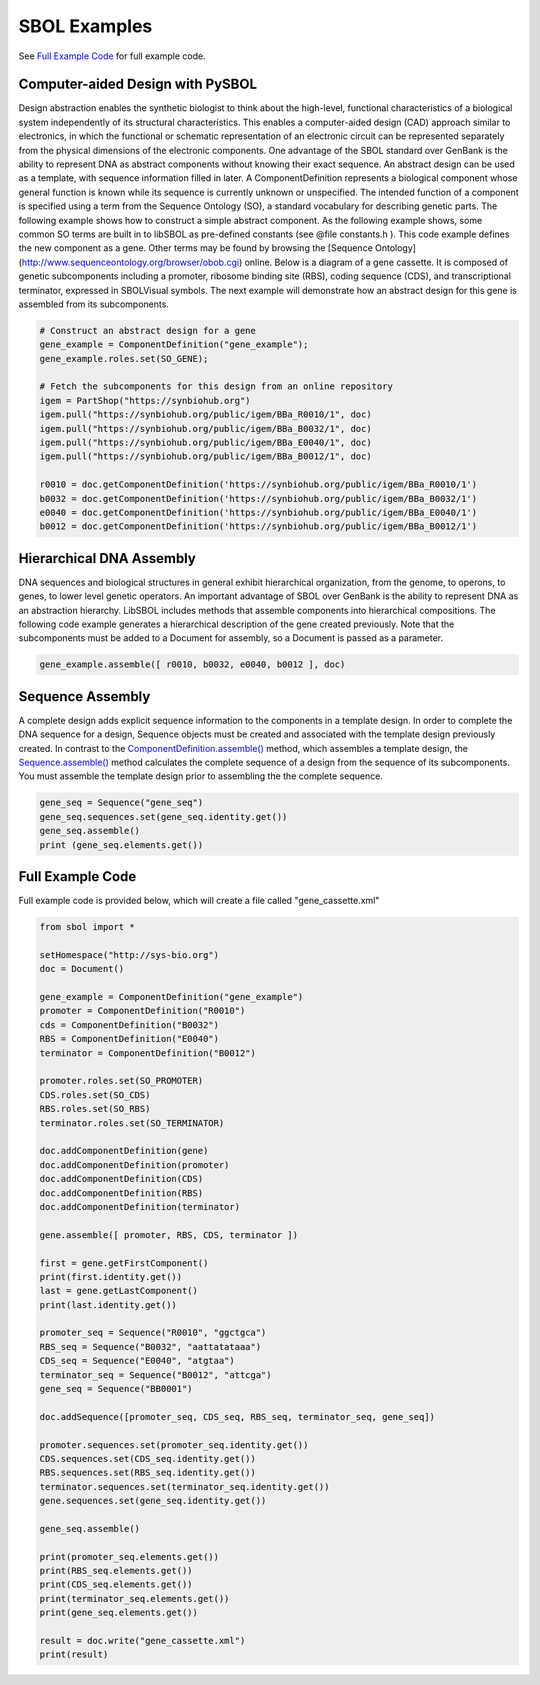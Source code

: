 SBOL Examples
======================

See `Full Example Code <https://pysbol2.readthedocs.io/en/latest/sbol_examples.html#id2>`_ for full example code.

.. _cad:
---------------------------------
Computer-aided Design with PySBOL
---------------------------------

Design abstraction enables the synthetic biologist to think about the high-level, functional characteristics of a biological system independently of its structural characteristics. This enables a computer-aided design (CAD) approach similar to electronics, in which the functional or schematic representation of an electronic circuit can be represented separately from the physical dimensions of the electronic components. One advantage of the SBOL standard over GenBank is the ability to represent DNA as abstract components without knowing their exact sequence. An abstract design can be used as a template, with sequence information filled in later.
A ComponentDefinition represents a biological component whose general function is known while its sequence is currently unknown or unspecified. The intended function of a component is specified using a term from the Sequence Ontology (SO), a standard vocabulary for describing genetic parts. The following example shows how to construct a simple abstract component. As the following example shows, some common SO terms are built in to libSBOL as pre-defined constants (see @file constants.h ). This code example defines the new component as a gene. Other terms may be found by browsing the [Sequence Ontology](http://www.sequenceontology.org/browser/obob.cgi) online.
Below is a diagram of a gene cassette. It is composed of genetic subcomponents including a promoter, ribosome binding site (RBS), coding sequence (CDS), and transcriptional terminator, expressed in SBOLVisual symbols. The next example will demonstrate how an abstract design for this gene is assembled from its subcomponents.

.. figure:: ../gene_cassette.png
    :align: center
    :figclass: align-center

.. code:: python

    # Construct an abstract design for a gene
    gene_example = ComponentDefinition("gene_example");
    gene_example.roles.set(SO_GENE);

    # Fetch the subcomponents for this design from an online repository
    igem = PartShop("https://synbiohub.org")
    igem.pull("https://synbiohub.org/public/igem/BBa_R0010/1", doc)
    igem.pull("https://synbiohub.org/public/igem/BBa_B0032/1", doc)
    igem.pull("https://synbiohub.org/public/igem/BBa_E0040/1", doc)
    igem.pull("https://synbiohub.org/public/igem/BBa_B0012/1", doc)

    r0010 = doc.getComponentDefinition('https://synbiohub.org/public/igem/BBa_R0010/1')
    b0032 = doc.getComponentDefinition('https://synbiohub.org/public/igem/BBa_B0032/1')
    e0040 = doc.getComponentDefinition('https://synbiohub.org/public/igem/BBa_E0040/1')
    b0012 = doc.getComponentDefinition('https://synbiohub.org/public/igem/BBa_B0012/1')
.. end

-------------------------------
Hierarchical DNA Assembly
-------------------------------

DNA sequences and biological structures in general exhibit hierarchical organization, from the genome, to operons, to genes, to lower level genetic operators. An important advantage of SBOL over GenBank is the ability to represent DNA as an abstraction hierarchy. LibSBOL includes methods that assemble components into hierarchical compositions. The following code example generates a hierarchical description of the gene  created previously. Note that the subcomponents must be added to a Document for assembly, so a Document is passed as a parameter.


.. code:: python

    gene_example.assemble([ r0010, b0032, e0040, b0012 ], doc)
.. end

-------------------------------
Sequence Assembly
-------------------------------


A complete design adds explicit sequence information to the components in a template design. In order to complete the DNA sequence for a design, Sequence objects must be created and associated with the template design previously created. In contrast to the `ComponentDefinition.assemble() <https://pysbol2.readthedocs.io/en/latest/API.html#sbol.libsbol.ComponentDefinition.assemble>`_ method, which assembles a template design, the `Sequence.assemble() <https://pysbol2.readthedocs.io/en/latest/API.html#sbol.libsbol.Sequence.assemble>`_ method calculates the complete sequence of a design from the sequence of its subcomponents. You must assemble the template design prior to assembling the the complete sequence.

.. code:: python 

    gene_seq = Sequence("gene_seq")
    gene_seq.sequences.set(gene_seq.identity.get())
    gene_seq.assemble()
    print (gene_seq.elements.get())
.. end

-------------------------------
Full Example Code
-------------------------------

Full example code is provided below, which will create a file called "gene_cassette.xml"

.. code:: python

    from sbol import *
    
    setHomespace("http://sys-bio.org")
    doc = Document()
    
    gene_example = ComponentDefinition("gene_example")
    promoter = ComponentDefinition("R0010")
    cds = ComponentDefinition("B0032")
    RBS = ComponentDefinition("E0040")
    terminator = ComponentDefinition("B0012")
    
    promoter.roles.set(SO_PROMOTER)
    CDS.roles.set(SO_CDS)
    RBS.roles.set(SO_RBS)
    terminator.roles.set(SO_TERMINATOR)
    
    doc.addComponentDefinition(gene)
    doc.addComponentDefinition(promoter)
    doc.addComponentDefinition(CDS)
    doc.addComponentDefinition(RBS)
    doc.addComponentDefinition(terminator)
    
    gene.assemble([ promoter, RBS, CDS, terminator ])
    
    first = gene.getFirstComponent()
    print(first.identity.get())
    last = gene.getLastComponent()
    print(last.identity.get())
    
    promoter_seq = Sequence("R0010", "ggctgca")
    RBS_seq = Sequence("B0032", "aattatataaa")
    CDS_seq = Sequence("E0040", "atgtaa")
    terminator_seq = Sequence("B0012", "attcga")
    gene_seq = Sequence("BB0001")
    
    doc.addSequence([promoter_seq, CDS_seq, RBS_seq, terminator_seq, gene_seq])
    
    promoter.sequences.set(promoter_seq.identity.get())
    CDS.sequences.set(CDS_seq.identity.get())
    RBS.sequences.set(RBS_seq.identity.get())
    terminator.sequences.set(terminator_seq.identity.get())
    gene.sequences.set(gene_seq.identity.get())
    
    gene_seq.assemble()
    
    print(promoter_seq.elements.get())
    print(RBS_seq.elements.get())
    print(CDS_seq.elements.get())
    print(terminator_seq.elements.get())
    print(gene_seq.elements.get())
    
    result = doc.write("gene_cassette.xml")
    print(result)
.. end